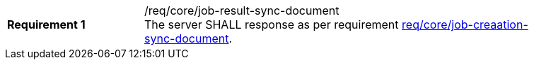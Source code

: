 [[req_core_job-result-sync-document]]
[width="90%",cols="2,6a"]
|===
|*Requirement {counter:req-id}* |/req/core/job-result-sync-document +
The server SHALL response as per requirement <<req_core_job-creation-sync-document,req/core/job-creaation-sync-document>>.
|===
